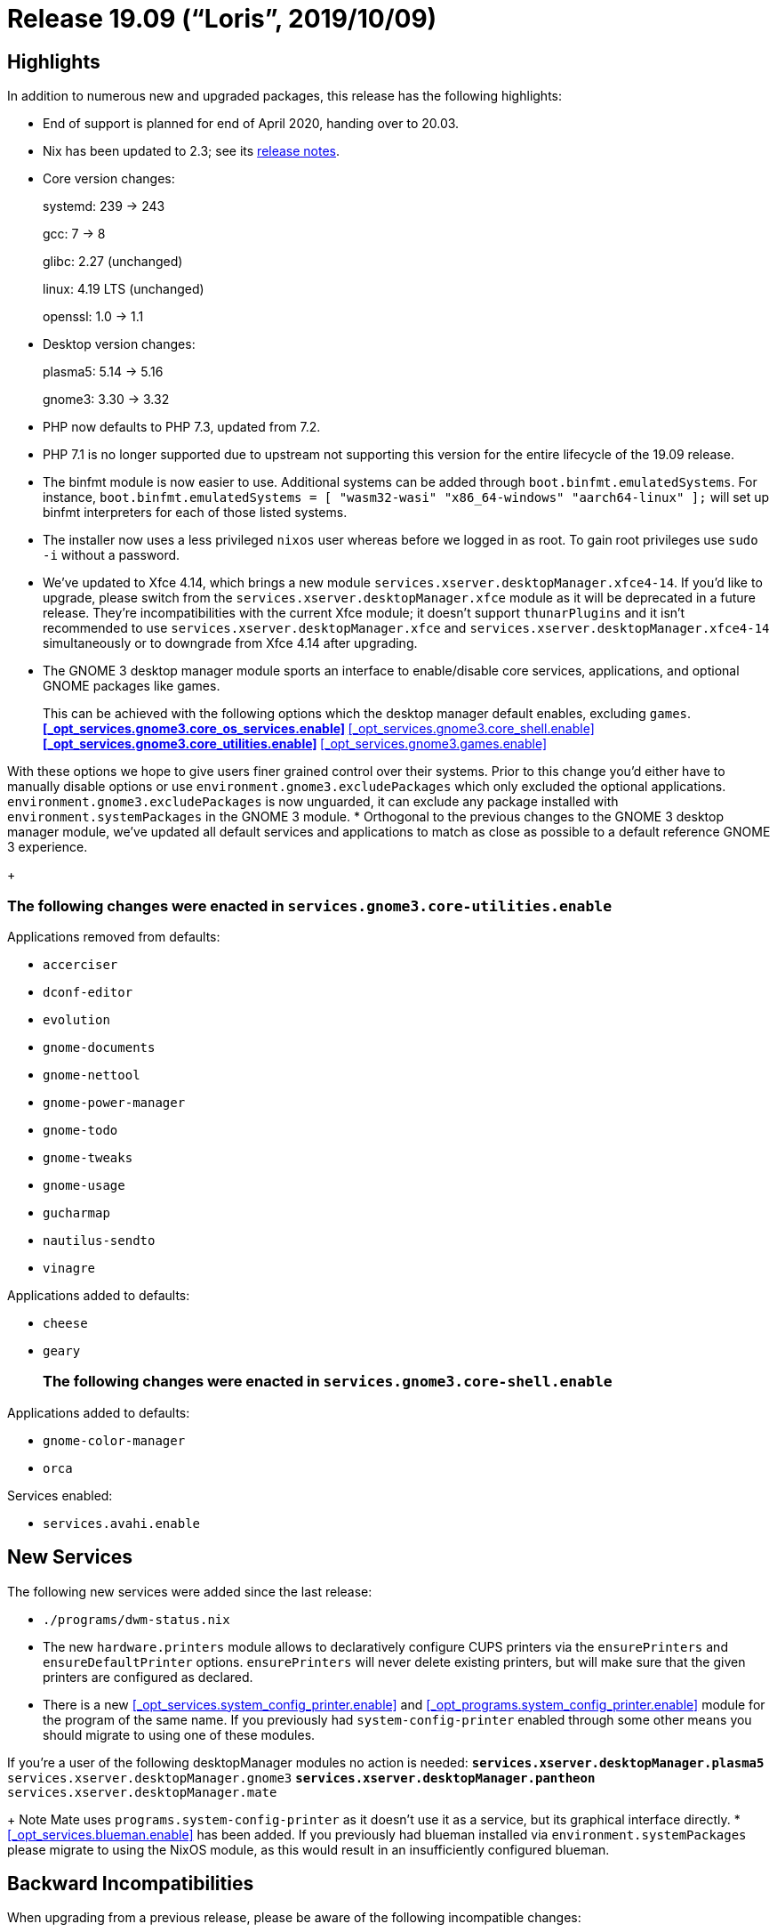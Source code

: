 
[[_sec_release_19.09]]
= Release 19.09 ("`Loris`", 2019/10/09)

[[_sec_release_19.09_highlights]]
== Highlights


In addition to numerous new and upgraded packages, this release has the following highlights: 

* End of support is planned for end of April 2020, handing over to 20.03. 
* Nix has been updated to 2.3; see its https://nixos.org/nix/manual/#ssec-relnotes-2.3[release notes]. 
* Core version changes:
+ 
systemd: 239 -> 243
+ 
gcc: 7 -> 8
+ 
glibc: 2.27 (unchanged)
+ 
linux: 4.19 LTS (unchanged)
+ 
openssl: 1.0 -> 1.1
* Desktop version changes:
+ 
plasma5: 5.14 -> 5.16
+ 
gnome3: 3.30 -> 3.32
* PHP now defaults to PHP 7.3, updated from 7.2. 
* PHP 7.1 is no longer supported due to upstream not supporting this version for the entire lifecycle of the 19.09 release. 
* The binfmt module is now easier to use. Additional systems can be added through [option]``boot.binfmt.emulatedSystems``. For instance, `boot.binfmt.emulatedSystems = [ "wasm32-wasi" "x86_64-windows" "aarch64-linux" ];` will set up binfmt interpreters for each of those listed systems. 
* The installer now uses a less privileged `nixos` user whereas before we logged in as root. To gain root privileges use `sudo -i` without a password. 
* We've updated to Xfce 4.14, which brings a new module [option]``services.xserver.desktopManager.xfce4-14``. If you'd like to upgrade, please switch from the [option]``services.xserver.desktopManager.xfce`` module as it will be deprecated in a future release. They're incompatibilities with the current Xfce module; it doesn't support [option]``thunarPlugins`` and it isn't recommended to use [option]``services.xserver.desktopManager.xfce`` and [option]``services.xserver.desktopManager.xfce4-14`` simultaneously or to downgrade from Xfce 4.14 after upgrading. 
* The GNOME 3 desktop manager module sports an interface to enable/disable core services, applications, and optional GNOME packages like games. 
+

This can be achieved with the following options which the desktop manager default enables, excluding ``games``.
** <<_opt_services.gnome3.core_os_services.enable>>
** <<_opt_services.gnome3.core_shell.enable>>
** <<_opt_services.gnome3.core_utilities.enable>>
** <<_opt_services.gnome3.games.enable>>

With these options we hope to give users finer grained control over their systems.
Prior to this change you'd either have to manually disable options or use [option]``environment.gnome3.excludePackages`` which only excluded the optional applications. [option]``environment.gnome3.excludePackages`` is now unguarded, it can exclude any package installed with [option]``environment.systemPackages`` in the GNOME 3 module. 
* Orthogonal to the previous changes to the GNOME 3 desktop manager module, we've updated all default services and applications to match as close as possible to a default reference GNOME 3 experience. 
+

[float]
=== The following changes were enacted in [option]``services.gnome3.core-utilities.enable``

.Applications removed from defaults:
** `accerciser`
** `dconf-editor`
** `evolution`
** `gnome-documents`
** `gnome-nettool`
** `gnome-power-manager`
** `gnome-todo`
** `gnome-tweaks`
** `gnome-usage`
** `gucharmap`
** `nautilus-sendto`
** `vinagre`


.Applications added to defaults:
** `cheese`
** `geary`

+

[float]
=== The following changes were enacted in [option]``services.gnome3.core-shell.enable``

.Applications added to defaults:
** `gnome-color-manager`
** `orca`


.Services enabled:
** [option]``services.avahi.enable``


[[_sec_release_19.09_new_services]]
== New Services


The following new services were added since the last release: 

* `$$.$$/programs/dwm-status.nix`
* The new [var]``hardware.printers`` module allows to declaratively configure CUPS printers via the [var]``ensurePrinters`` and [var]``ensureDefaultPrinter`` options. [var]``ensurePrinters`` will never delete existing printers, but will make sure that the given printers are configured as declared. 
* There is a new <<_opt_services.system_config_printer.enable>> and <<_opt_programs.system_config_printer.enable>> module for the program of the same name. If you previously had `system-config-printer` enabled through some other means you should migrate to using one of these modules. 

If you're a user of the following desktopManager modules no action is needed:
** [option]``services.xserver.desktopManager.plasma5``
** [option]``services.xserver.desktopManager.gnome3``
** [option]``services.xserver.desktopManager.pantheon``
** [option]``services.xserver.desktopManager.mate``
+ 
Note Mate uses `programs.system-config-printer` as it doesn't use it as a service, but its graphical interface directly. 
* <<_opt_services.blueman.enable>> has been added. If you previously had blueman installed via [option]``environment.systemPackages`` please migrate to using the NixOS module, as this would result in an insufficiently configured blueman. 


[[_sec_release_19.09_incompatibilities]]
== Backward Incompatibilities


When upgrading from a previous release, please be aware of the following incompatible changes: 

* Buildbot no longer supports Python 2, as support was dropped upstream in version 2.0.0. Configurations may need to be modified to make them compatible with Python 3. 
* PostgreSQL now uses [path]``/run/postgresql`` as its socket directory instead of [path]``/tmp`` . So if you run an application like eg. Nextcloud, where you need to use the Unix socket path as the database host name, you need to change it accordingly. 
* PostgreSQL 9.4 is scheduled EOL during the 19.09 life cycle and has been removed. 
* The options [option]``services.prometheus.alertmanager.user`` and [option]``services.prometheus.alertmanager.group`` have been removed because the alertmanager service is now using systemd's http://0pointer.net/blog/dynamic-users-with-systemd.html[ DynamicUser mechanism] which obviates these options. 
* The NetworkManager systemd unit was renamed back from network-manager.service to NetworkManager.service for better compatibility with other applications expecting this name. The same applies to ModemManager where modem-manager.service is now called ModemManager.service again. 
* The [option]``services.nzbget.configFile`` and [option]``services.nzbget.openFirewall`` options were removed as they are managed internally by the nzbget. The [option]``services.nzbget.dataDir`` option hadn't actually been used by the module for some time and so was removed as cleanup. 
* The [option]``services.mysql.pidDir`` option was removed, as it was only used by the wordpress apache-httpd service to wait for mysql to have started up. This can be accomplished by either describing a dependency on mysql.service (preferred) or waiting for the (hardcoded) [path]``/run/mysqld/mysql.sock`` file to appear. 
* The [option]``services.emby.enable`` module has been removed, see [option]``services.jellyfin.enable`` instead for a free software fork of Emby. See the Jellyfin documentation: https://jellyfin.readthedocs.io/en/latest/administrator-docs/migrate-from-emby/[ Migrating from Emby to Jellyfin ]
* IPv6 Privacy Extensions are now enabled by default for undeclared interfaces. The previous behaviour was quite misleading -- even though the default value for [option]``networking.interfaces.*.preferTempAddress`` was ``true``, undeclared interfaces would not prefer temporary addresses. Now, interfaces not mentioned in the config will prefer temporary addresses. EUI64 addresses can still be set as preferred by explicitly setting the option to `false` for the interface in question. 
* Since Bittorrent Sync was superseded by Resilio Sync in 2016, the ``bittorrentSync``, ``bittorrentSync14``, and `bittorrentSync16` packages have been removed in favor of ``resilio-sync``. 
+ 
The corresponding module, [option]``services.btsync`` has been replaced by the [option]``services.resilio`` module. 
* The httpd service no longer attempts to start the postgresql service. If you have come to depend on this behaviour then you can preserve the behavior with the following configuration: `systemd.services.httpd.after = [ "postgresql.service" ];`
+ 
The option [option]``services.httpd.extraSubservices`` has been marked as deprecated.
You may still use this feature, but it will be removed in a future release of NixOS.
You are encouraged to convert any httpd subservices you may have written to a full NixOS module. 
+ 
Most of the httpd subservices packaged with NixOS have been replaced with full NixOS modules including LimeSurvey, WordPress, and Zabbix.
These modules can be enabled using the [option]``services.limesurvey.enable``, [option]``services.mediawiki.enable``, [option]``services.wordpress.enable``, and [option]``services.zabbixWeb.enable`` options. 
* The option [option]``systemd.network.networks.<name>.routes.*.routeConfig.GatewayOnlink`` was renamed to [option]``systemd.network.networks.<name>.routes.*.routeConfig.GatewayOnLink`` (capital ``L``). This follows https://github.com/systemd/systemd/commit/9cb8c5593443d24c19e40bfd4fc06d672f8c554c[ upstreams renaming ] of the setting. 
* As of this release the NixOps feature `autoLuks` is deprecated. It no longer works with our systemd version without manual intervention. 
+ 
Whenever the usage of the module is detected the evaluation will fail with a message explaining why and how to deal with the situation. 
+ 
A new knob named `nixops.enableDeprecatedAutoLuks` has been introduced to disable the eval failure and to acknowledge the notice was received and read.
If you plan on using the feature please note that it might break with subsequent updates. 
+ 
Make sure you set the `\_netdev` option for each of the file systems referring to block devices provided by the autoLuks module.
Not doing this might render the system in a state where it doesn't boot anymore. 
+ 
If you are actively using the `autoLuks` module please let us know in https://github.com/NixOS/nixpkgs/issues/62211[issue #62211]. 
* The setopt declarations will be evaluated at the end of ``/etc/zshrc``, so any code in <<_opt_programs.zsh.interactiveshellinit>>, <<_opt_programs.zsh.loginshellinit>> and <<_opt_programs.zsh.promptinit>> may break if it relies on those options being set. 
* The `prometheus-nginx-exporter` package now uses the offical exporter provided by NGINX Inc. Its metrics are differently structured and are incompatible to the old ones. For information about the metrics, have a look at the https://github.com/nginxinc/nginx-prometheus-exporter[official repo]. 
* The `shibboleth-sp` package has been updated to version 3. It is largely backward compatible, for further information refer to the https://wiki.shibboleth.net/confluence/display/SP3/ReleaseNotes[release notes] and https://wiki.shibboleth.net/confluence/display/SP3/UpgradingFromV2[upgrade guide]. 
+ 
Nodejs 8 is scheduled EOL under the lifetime of 19.09 and has been dropped. 
* By default, prometheus exporters are now run with `DynamicUser` enabled. Exporters that need a real user, now run under a seperate user and group which follow the pattern ``<exporter-name>-exporter``, instead of the previous default `nobody` and ``nogroup``. Only some exporters are affected by the latter, namely the exporters ``dovecot``, ``node``, `postfix` and ``varnish``. 
* The `ibus-qt` package is not installed by default anymore when <<_opt_i18n.inputmethod.enabled>> is set to ``ibus``. If IBus support in Qt 4.x applications is required, add the `ibus-qt` package to your <<_opt_environment.systempackages>> manually. 
* The CUPS Printing service now uses socket-based activation by default, only starting when needed. The previous behavior can be restored by setting [option]``services.cups.startWhenNeeded`` to ``false``. 
* The [option]``services.systemhealth`` module has been removed from nixpkgs due to lack of maintainer. 
* The [option]``services.mantisbt`` module has been removed from nixpkgs due to lack of maintainer. 
* Squid 3 has been removed and the [option]``squid`` derivation now refers to Squid 4. 
* The [option]``services.pdns-recursor.extraConfig`` option has been replaced by [option]``services.pdns-recursor.settings``. The new option allows setting extra configuration while being better type-checked and mergeable. 
* No service depends on `keys.target` anymore which is a systemd target that indicates if all https://nixos.org/nixops/manual/#idm140737322342384[NixOps keys] were successfully uploaded. Instead, `<key-name>-key.service` should be used to define a dependency of a key in a service. The full issue behind the `keys.target` dependency is described at https://github.com/NixOS/nixpkgs/issues/67265[NixOS/nixpkgs#67265]. 
+ 
The following services are affected by this: 
+
** <<_opt_services.dovecot2.enable,`services.dovecot2`>>
** <<_opt_services.nsd.enable,`services.nsd`>>
** <<_opt_services.softether.enable,`services.softether`>>
** <<_opt_services.strongswan.enable,`services.strongswan`>>
** <<_opt_services.strongswan_swanctl.enable,`services.strongswan-swanctl`>>
** <<_opt_services.httpd.enable,`services.httpd`>>
* The [option]``security.acme.directory`` option has been replaced by a read-only [option]``security.acme.certs.<cert>.directory`` option for each certificate you define. This will be a subdirectory of ``/var/lib/acme``. You can use this read-only option to figure out where the certificates are stored for a specific certificate. For example, the [option]``services.nginx.virtualhosts.<name>.enableACME``  option will use this directory option to find the certs for the virtual host. 
+ 
[option]``security.acme.preDelay`` and [option]``security.acme.activationDelay`` options have been removed.
To execute a service before certificates are provisioned or renewed add a `RequiredBy=acme-${cert}.service` to any service. 
+ 
Furthermore, the acme module will not automatically add a dependency on `lighttpd.service` anymore.
If you are using certficates provided by letsencrypt for lighttpd, then you should depend on the certificate service `acme-${cert}.service>` manually. 
+ 
For nginx, the dependencies are still automatically managed when [option]``services.nginx.virtualhosts.<name>.enableACME`` is enabled just like before.
What changed is that nginx now directly depends on the specific certificates that it needs, instead of depending on the catch-all ``acme-certificates.target``.
This target unit was also removed from the codebase.
This will mean nginx will no longer depend on certificates it isn't explicitly managing and fixes a bug with certificate renewal ordering racing with nginx restarting which could lead to nginx getting in a broken state as described at https://github.com/NixOS/nixpkgs/issues/60180[NixOS/nixpkgs#60180]. 
* The old deprecated `emacs` package sets have been dropped. What used to be called `emacsPackagesNg` is now simply called ``emacsPackages``. 
* [option]``services.xserver.desktopManager.xterm`` is now disabled by default if `stateVersion` is 19.09 or higher. Previously the xterm desktopManager was enabled when xserver was enabled, but it isn't useful for all people so it didn't make sense to have any desktopManager enabled default. 
* The WeeChat plugin `pkgs.weechatScripts.weechat-xmpp` has been removed as it doesn't receive any updates from upstream and depends on outdated Python2-based modules. 
* Old unsupported versions (``logstash5``, ``kibana5``, ``filebeat5``, ``heartbeat5``, ``metricbeat5``, ``packetbeat5``) of the ELK-stack and Elastic beats have been removed. 
* For NixOS 19.03, both Prometheus 1 and 2 were available to allow for a seamless transition from version 1 to 2 with existing setups. Because Prometheus 1 is no longer developed, it was removed. Prometheus 2 is now configured with ``services.prometheus``. 
* Citrix Receiver (``citrix_receiver``) has been dropped in favor of Citrix Workspace (``citrix_workspace``). 
* The `services.gitlab` module has had its literal secret options ([option]``services.gitlab.smtp.password``, [option]``services.gitlab.databasePassword``, [option]``services.gitlab.initialRootPassword``, [option]``services.gitlab.secrets.secret``, [option]``services.gitlab.secrets.db``, [option]``services.gitlab.secrets.otp`` and [option]``services.gitlab.secrets.jws``) replaced by file-based versions ([option]``services.gitlab.smtp.passwordFile``, [option]``services.gitlab.databasePasswordFile``, [option]``services.gitlab.initialRootPasswordFile``, [option]``services.gitlab.secrets.secretFile``, [option]``services.gitlab.secrets.dbFile``, [option]``services.gitlab.secrets.otpFile`` and [option]``services.gitlab.secrets.jwsFile``). This was done so that secrets aren't stored in the world-readable nix store, but means that for each option you'll have to create a file with the same exact string, add "File" to the end of the option name, and change the definition to a string pointing to the corresponding file; e.g. `services.gitlab.databasePassword = "supersecurepassword"` becomes `services.gitlab.databasePasswordFile = "/path/to/secret_file"` where the file `secret_file` contains the string ``supersecurepassword``. 
+ 
The state path ([option]``services.gitlab.statePath``) now has the following restriction: no parent directory can be owned by any other user than `root` or the user specified in [option]``services.gitlab.user``; i.e.
if [option]``services.gitlab.statePath`` is set to ``/var/lib/gitlab/state``, `gitlab` and all parent directories must be owned by either `root` or the user specified in [option]``services.gitlab.user``. 
* The [option]``networking.useDHCP`` option is unsupported in combination with [option]``networking.useNetworkd`` in anticipation of defaulting to it. It has to be set to `false` and enabled per interface with [option]``networking.interfaces.<name>.useDHCP = true;``
* The Twitter client `corebird` has been dropped as https://www.patreon.com/posts/corebirds-future-18921328[it is discontinued and does not work against the new Twitter API]. Please use the fork `cawbird` instead which has been adapted to the API changes and is still maintained. 
* The `nodejs-11_x` package has been removed as it's EOLed by upstream. 
* Because of the systemd upgrade, [app]``systemd-timesyncd`` will no longer work if [option]``system.stateVersion`` is not set correctly. When upgrading from NixOS 19.03, please make sure that [option]``system.stateVersion`` is set to ``"19.03"``, or lower if the installation dates back to an earlier version of NixOS. 
* Due to the short lifetime of non-LTS kernel releases package attributes like ``linux_5_1``, `linux_5_2` and `linux_5_3` have been removed to discourage dependence on specific non-LTS kernel versions in stable NixOS releases. Going forward, versioned attributes like `linux_4_9` will exist for LTS versions only. Please use `linux_latest` or `linux_testing` if you depend on non-LTS releases. Keep in mind that `linux_latest` and `linux_testing` will change versions under the hood during the lifetime of a stable release and might include breaking changes. 
* Because of the systemd upgrade, some network interfaces might change their name. For details see https://www.freedesktop.org/software/systemd/man/systemd.net-naming-scheme.html#History[ upstream docs] or https://github.com/NixOS/nixpkgs/issues/71086[ our ticket]. 


[[_sec_release_19.09_notable_changes]]
== Other Notable Changes

* The [option]``documentation`` module gained an option named [option]``documentation.nixos.includeAllModules`` which makes the generated  manual page include all options from all NixOS modules included in a given `configuration.nix` configuration file. Currently, it is set to `false` by default as enabling it frequently prevents evaluation. But the plan is to eventually have it set to `true` by default. Please set it to `true` now in your `configuration.nix` and fix all the bugs it uncovers. 
* The `vlc` package gained support for Chromecast streaming, enabled by default. TCP port 8010 must be open for it to work, so something like `networking.firewall.allowedTCPPorts = [ 8010 ];` may be required in your configuration. Also consider enabling https://nixos.wiki/wiki/Accelerated_Video_Playback[ Accelerated Video Playback] for better transcoding performance. 
* The following changes apply if the `stateVersion` is changed to 19.09 or higher. For `stateVersion = "19.03"` or lower the old behavior is preserved. 
** `solr.package` defaults to ``pkgs.solr_8``. 
* The `hunspellDicts.fr-any` dictionary now ships with `fr_FR.{aff,dic}` which is linked to ``fr-toutesvariantes.{aff,dic}``. 
* The `mysql` service now runs as `mysql` user. Previously, systemd did execute it as root, and mysql dropped privileges itself. This includes `ExecStartPre=` and `ExecStartPost=` phases. To accomplish that, runtime and data directory setup was delegated to RuntimeDirectory and tmpfiles. 
* With the upgrade to systemd version 242 the `systemd-timesyncd` service is no longer using ``DynamicUser=yes``. In order for the upgrade to work we rely on an activation script to move the state from the old to the new directory. The older directory (prior ``19.09``) was ``/var/lib/private/systemd/timesync``. 
+ 
As long as the `system.config.stateVersion` is below `19.09` the state folder will migrated to its proper location (``/var/lib/systemd/timesync``), if required. 
* The package `avahi` is now built to look up service definitions from `/etc/avahi/services` instead of its output directory in the nix store. Accordingly the module [option]``avahi`` now supports custom service definitions via [option]``services.avahi.extraServiceFiles``, which are then placed in the aforementioned directory. See  for more information on custom service definitions. 
* Since version 0.1.19, `cargo-vendor` honors package includes that are specified in the [path]``Cargo.toml`` file of Rust crates. `rustPlatform.buildRustPackage` uses `cargo-vendor` to collect and build dependent crates. Since this change in `cargo-vendor` changes the set of vendored files for most Rust packages, the hash that use used to verify the dependencies, ``cargoSha256``, also changes. 
+ 
The `cargoSha256` hashes of all in-tree derivations that use `buildRustPackage` have been updated to reflect this change.
However, third-party derivations that use `buildRustPackage` may have to be updated as well. 
* The `consul` package was upgraded past version ``1.5``, so its deprecated legacy UI is no longer available. 
* The default resample-method for PulseAudio has been changed from the upstream default `speex-float-1` to ``speex-float-5``. Be aware that low-powered ARM-based and MIPS-based boards will struggle with this so you'll need to set [option]``hardware.pulseaudio.daemon.config.resample-method`` back to ``speex-float-1``. 
* The `phabricator` package and associated ``httpd.extraSubservice``, as well as the `phd` service have been removed from nixpkgs due to lack of maintainer. 
* The `mercurial```httpd.extraSubservice`` has been removed from nixpkgs due to lack of maintainer. 
* The `trac```httpd.extraSubservice`` has been removed from nixpkgs because it was unmaintained. 
* The `foswiki` package and associated `httpd.extraSubservice` have been removed from nixpkgs due to lack of maintainer. 
* The `tomcat-connector```httpd.extraSubservice`` has been removed from nixpkgs. 
* It's now possible to change configuration in <<_opt_services.nextcloud.enable,services.nextcloud>> after the initial deploy since all config parameters are persisted in an additional config file generated by the module. Previously core configuration like database parameters were set using their imperative installer after creating ``/var/lib/nextcloud``. 
* There exists now ``lib.forEach``, which is like ``map``, but with arguments flipped. When mapping function body spans many lines (or has nested ``map``s), it is often hard to follow which list is modified. 
+ 
Previous solution to this problem was either to use `lib.flip map` idiom or extract that anonymous mapping function to a named one.
Both can still be used but `lib.forEach` is preferred over ``lib.flip map``. 
+ 
The `/etc/sysctl.d/nixos.conf` file containing all the options set via <<_opt_boot.kernel.sysctl,boot.kernel.sysctl>> was moved to ``/etc/sysctl.d/60-nixos.conf``, as 
recommends prefixing all filenames in `/etc/sysctl.d` with a two-digit number and a dash to simplify the ordering of the files. 
* We now install the sysctl snippets shipped with systemd. 
+

This enables:
** Loose reverse path filtering
** Source route filtering
** `fq_codel` as a packet scheduler (this helps to fight bufferbloat) 

This also configures the kernel to pass core dumps to ``systemd-coredump``, and restricts the SysRq key combinations to the sync command only.
These sysctl snippets can be found in ``/etc/sysctl.d/50-*.conf``, and overridden via <<_opt_boot.kernel.sysctl,boot.kernel.sysctl>> (which will place the parameters in ``/etc/sysctl.d/60-nixos.conf``). 
* Core dumps are now processed by `systemd-coredump` by default. `systemd-coredump` behaviour can still be modified via [option]``systemd.coredump.extraConfig``. To stick to the old behaviour (having the kernel dump to a file called `core` in the working directory), without piping it through ``systemd-coredump``, set [option]``systemd.coredump.enable`` to ``false``. 
* `systemd.packages` option now also supports generators and shutdown scripts. Old `systemd.generator-packages` option has been removed. 
* The `rmilter` package was removed with associated module and options due deprecation by upstream developer. Use `rspamd` in proxy mode instead. 
* systemd cgroup accounting via the <<_opt_systemd.enablecgroupaccounting,systemd.enableCgroupAccounting>> option is now enabled by default. It now also enables the more recent Block IO and IP accounting features. 
* We no longer enable custom font rendering settings with [option]``fonts.fontconfig.penultimate.enable`` by default. The defaults from fontconfig are sufficient. 
* The `crashplan` package and the `crashplan` service have been removed from nixpkgs due to crashplan shutting down the service, while the `crashplansb` package and `crashplan-small-business` service have been removed from nixpkgs due to lack of maintainer. 
+ 
The <<_opt_services.redis.enable,redis module>> was hardcoded to use the `redis` user, [path]``/run/redis``
as runtime directory and [path]``/var/lib/redis``
as state directory.
Note that the NixOS module for Redis now disables kernel support for Transparent Huge Pages (THP), because this features causes major performance problems for Redis, e.g.
(https://redis.io/topics/latency). 
* Using [option]``fonts.enableDefaultFonts`` adds a default emoji font ``noto-fonts-emoji``. 
+

Users of the following options will have this enabled by default:
** [option]``services.xserver.enable``
** [option]``programs.sway.enable``
** [option]``programs.way-cooler.enable``
** [option]``services.xrdp.enable``
* The `altcoins` categorization of packages has been removed. You now access these packages at the top level, ie. `nix-shell -p dogecoin` instead of ``nix-shell -p altcoins.dogecoin``, etc. 
* Ceph has been upgraded to v14.2.1. See the https://ceph.com/releases/v14-2-0-nautilus-released/[release notes] for details. The mgr dashboard as well as osds backed by loop-devices is no longer explicitly supported by the package and module. Note: There's been some issues with python-cherrypy, which is used by the dashboard and prometheus mgr modules (and possibly others), hence 0000-dont-check-cherrypy-version.patch. 
* `pkgs.weechat` is now compiled against ``pkgs.python3``. Weechat also recommends https://weechat.org/scripts/python3/[to use Python3 in their docs.]
